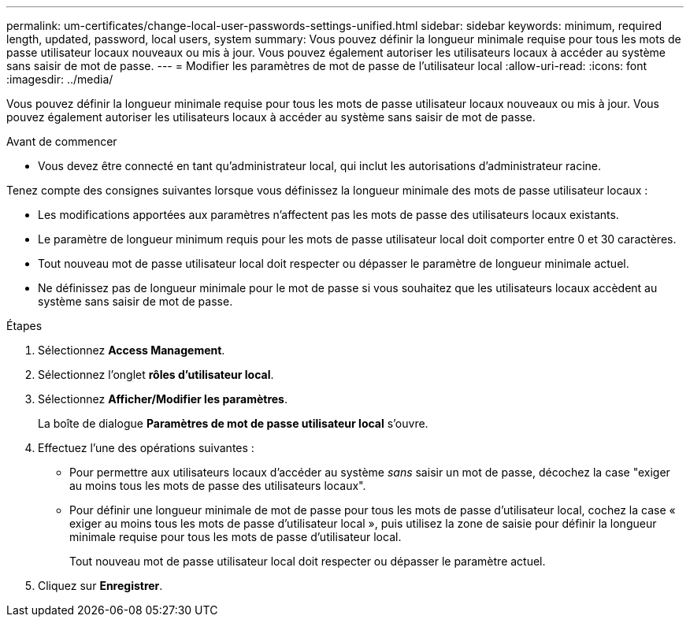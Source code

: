 ---
permalink: um-certificates/change-local-user-passwords-settings-unified.html 
sidebar: sidebar 
keywords: minimum, required length, updated, password, local users, system 
summary: Vous pouvez définir la longueur minimale requise pour tous les mots de passe utilisateur locaux nouveaux ou mis à jour. Vous pouvez également autoriser les utilisateurs locaux à accéder au système sans saisir de mot de passe. 
---
= Modifier les paramètres de mot de passe de l'utilisateur local
:allow-uri-read: 
:icons: font
:imagesdir: ../media/


[role="lead"]
Vous pouvez définir la longueur minimale requise pour tous les mots de passe utilisateur locaux nouveaux ou mis à jour. Vous pouvez également autoriser les utilisateurs locaux à accéder au système sans saisir de mot de passe.

.Avant de commencer
* Vous devez être connecté en tant qu'administrateur local, qui inclut les autorisations d'administrateur racine.


Tenez compte des consignes suivantes lorsque vous définissez la longueur minimale des mots de passe utilisateur locaux :

* Les modifications apportées aux paramètres n'affectent pas les mots de passe des utilisateurs locaux existants.
* Le paramètre de longueur minimum requis pour les mots de passe utilisateur local doit comporter entre 0 et 30 caractères.
* Tout nouveau mot de passe utilisateur local doit respecter ou dépasser le paramètre de longueur minimale actuel.
* Ne définissez pas de longueur minimale pour le mot de passe si vous souhaitez que les utilisateurs locaux accèdent au système sans saisir de mot de passe.


.Étapes
. Sélectionnez *Access Management*.
. Sélectionnez l'onglet *rôles d'utilisateur local*.
. Sélectionnez *Afficher/Modifier les paramètres*.
+
La boîte de dialogue *Paramètres de mot de passe utilisateur local* s'ouvre.

. Effectuez l'une des opérations suivantes :
+
** Pour permettre aux utilisateurs locaux d'accéder au système _sans_ saisir un mot de passe, décochez la case "exiger au moins tous les mots de passe des utilisateurs locaux".
** Pour définir une longueur minimale de mot de passe pour tous les mots de passe d'utilisateur local, cochez la case « exiger au moins tous les mots de passe d'utilisateur local », puis utilisez la zone de saisie pour définir la longueur minimale requise pour tous les mots de passe d'utilisateur local.
+
Tout nouveau mot de passe utilisateur local doit respecter ou dépasser le paramètre actuel.



. Cliquez sur *Enregistrer*.


